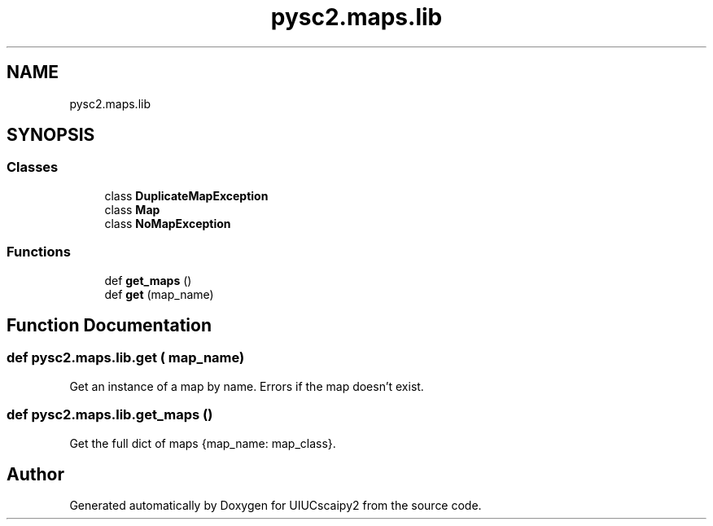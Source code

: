 .TH "pysc2.maps.lib" 3 "Fri Sep 28 2018" "UIUCscaipy2" \" -*- nroff -*-
.ad l
.nh
.SH NAME
pysc2.maps.lib
.SH SYNOPSIS
.br
.PP
.SS "Classes"

.in +1c
.ti -1c
.RI "class \fBDuplicateMapException\fP"
.br
.ti -1c
.RI "class \fBMap\fP"
.br
.ti -1c
.RI "class \fBNoMapException\fP"
.br
.in -1c
.SS "Functions"

.in +1c
.ti -1c
.RI "def \fBget_maps\fP ()"
.br
.ti -1c
.RI "def \fBget\fP (map_name)"
.br
.in -1c
.SH "Function Documentation"
.PP 
.SS "def pysc2\&.maps\&.lib\&.get ( map_name)"

.PP
.nf
Get an instance of a map by name. Errors if the map doesn't exist.
.fi
.PP
 
.SS "def pysc2\&.maps\&.lib\&.get_maps ()"

.PP
.nf
Get the full dict of maps {map_name: map_class}.
.fi
.PP
 
.SH "Author"
.PP 
Generated automatically by Doxygen for UIUCscaipy2 from the source code\&.
